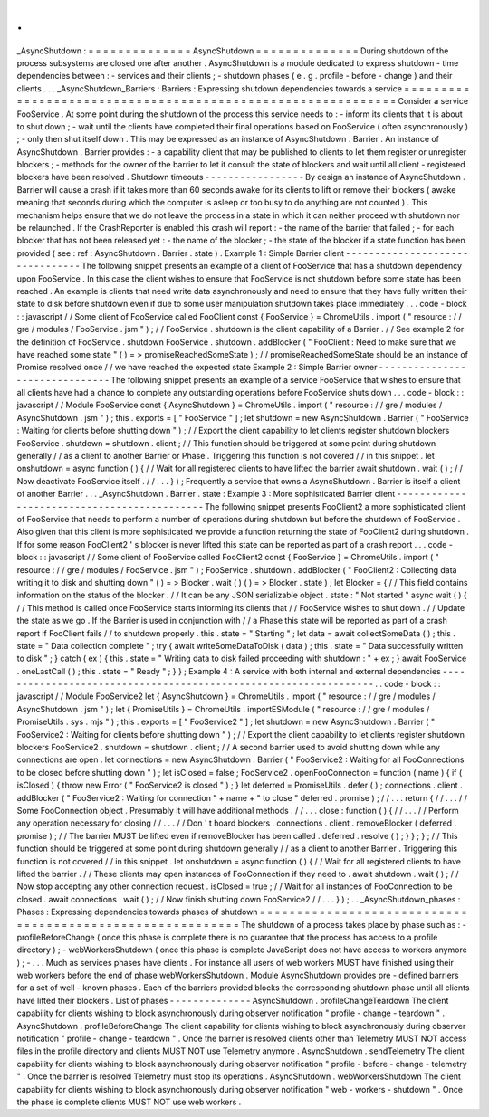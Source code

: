 .
.
_AsyncShutdown
:
=
=
=
=
=
=
=
=
=
=
=
=
=
=
AsyncShutdown
=
=
=
=
=
=
=
=
=
=
=
=
=
=
During
shutdown
of
the
process
subsystems
are
closed
one
after
another
.
AsyncShutdown
is
a
module
dedicated
to
express
shutdown
-
time
dependencies
between
:
-
services
and
their
clients
;
-
shutdown
phases
(
e
.
g
.
profile
-
before
-
change
)
and
their
clients
.
.
.
_AsyncShutdown_Barriers
:
Barriers
:
Expressing
shutdown
dependencies
towards
a
service
=
=
=
=
=
=
=
=
=
=
=
=
=
=
=
=
=
=
=
=
=
=
=
=
=
=
=
=
=
=
=
=
=
=
=
=
=
=
=
=
=
=
=
=
=
=
=
=
=
=
=
=
=
=
=
=
=
=
=
=
Consider
a
service
FooService
.
At
some
point
during
the
shutdown
of
the
process
this
service
needs
to
:
-
inform
its
clients
that
it
is
about
to
shut
down
;
-
wait
until
the
clients
have
completed
their
final
operations
based
on
FooService
(
often
asynchronously
)
;
-
only
then
shut
itself
down
.
This
may
be
expressed
as
an
instance
of
AsyncShutdown
.
Barrier
.
An
instance
of
AsyncShutdown
.
Barrier
provides
:
-
a
capability
client
that
may
be
published
to
clients
to
let
them
register
or
unregister
blockers
;
-
methods
for
the
owner
of
the
barrier
to
let
it
consult
the
state
of
blockers
and
wait
until
all
client
-
registered
blockers
have
been
resolved
.
Shutdown
timeouts
-
-
-
-
-
-
-
-
-
-
-
-
-
-
-
-
-
By
design
an
instance
of
AsyncShutdown
.
Barrier
will
cause
a
crash
if
it
takes
more
than
60
seconds
awake
for
its
clients
to
lift
or
remove
their
blockers
(
awake
meaning
that
seconds
during
which
the
computer
is
asleep
or
too
busy
to
do
anything
are
not
counted
)
.
This
mechanism
helps
ensure
that
we
do
not
leave
the
process
in
a
state
in
which
it
can
neither
proceed
with
shutdown
nor
be
relaunched
.
If
the
CrashReporter
is
enabled
this
crash
will
report
:
-
the
name
of
the
barrier
that
failed
;
-
for
each
blocker
that
has
not
been
released
yet
:
-
the
name
of
the
blocker
;
-
the
state
of
the
blocker
if
a
state
function
has
been
provided
(
see
:
ref
:
AsyncShutdown
.
Barrier
.
state
)
.
Example
1
:
Simple
Barrier
client
-
-
-
-
-
-
-
-
-
-
-
-
-
-
-
-
-
-
-
-
-
-
-
-
-
-
-
-
-
-
-
-
The
following
snippet
presents
an
example
of
a
client
of
FooService
that
has
a
shutdown
dependency
upon
FooService
.
In
this
case
the
client
wishes
to
ensure
that
FooService
is
not
shutdown
before
some
state
has
been
reached
.
An
example
is
clients
that
need
write
data
asynchronously
and
need
to
ensure
that
they
have
fully
written
their
state
to
disk
before
shutdown
even
if
due
to
some
user
manipulation
shutdown
takes
place
immediately
.
.
.
code
-
block
:
:
javascript
/
/
Some
client
of
FooService
called
FooClient
const
{
FooService
}
=
ChromeUtils
.
import
(
"
resource
:
/
/
gre
/
modules
/
FooService
.
jsm
"
)
;
/
/
FooService
.
shutdown
is
the
client
capability
of
a
Barrier
.
/
/
See
example
2
for
the
definition
of
FooService
.
shutdown
FooService
.
shutdown
.
addBlocker
(
"
FooClient
:
Need
to
make
sure
that
we
have
reached
some
state
"
(
)
=
>
promiseReachedSomeState
)
;
/
/
promiseReachedSomeState
should
be
an
instance
of
Promise
resolved
once
/
/
we
have
reached
the
expected
state
Example
2
:
Simple
Barrier
owner
-
-
-
-
-
-
-
-
-
-
-
-
-
-
-
-
-
-
-
-
-
-
-
-
-
-
-
-
-
-
-
The
following
snippet
presents
an
example
of
a
service
FooService
that
wishes
to
ensure
that
all
clients
have
had
a
chance
to
complete
any
outstanding
operations
before
FooService
shuts
down
.
.
.
code
-
block
:
:
javascript
/
/
Module
FooService
const
{
AsyncShutdown
}
=
ChromeUtils
.
import
(
"
resource
:
/
/
gre
/
modules
/
AsyncShutdown
.
jsm
"
)
;
this
.
exports
=
[
"
FooService
"
]
;
let
shutdown
=
new
AsyncShutdown
.
Barrier
(
"
FooService
:
Waiting
for
clients
before
shutting
down
"
)
;
/
/
Export
the
client
capability
to
let
clients
register
shutdown
blockers
FooService
.
shutdown
=
shutdown
.
client
;
/
/
This
function
should
be
triggered
at
some
point
during
shutdown
generally
/
/
as
a
client
to
another
Barrier
or
Phase
.
Triggering
this
function
is
not
covered
/
/
in
this
snippet
.
let
onshutdown
=
async
function
(
)
{
/
/
Wait
for
all
registered
clients
to
have
lifted
the
barrier
await
shutdown
.
wait
(
)
;
/
/
Now
deactivate
FooService
itself
.
/
/
.
.
.
}
)
;
Frequently
a
service
that
owns
a
AsyncShutdown
.
Barrier
is
itself
a
client
of
another
Barrier
.
.
.
_AsyncShutdown
.
Barrier
.
state
:
Example
3
:
More
sophisticated
Barrier
client
-
-
-
-
-
-
-
-
-
-
-
-
-
-
-
-
-
-
-
-
-
-
-
-
-
-
-
-
-
-
-
-
-
-
-
-
-
-
-
-
-
-
-
-
The
following
snippet
presents
FooClient2
a
more
sophisticated
client
of
FooService
that
needs
to
perform
a
number
of
operations
during
shutdown
but
before
the
shutdown
of
FooService
.
Also
given
that
this
client
is
more
sophisticated
we
provide
a
function
returning
the
state
of
FooClient2
during
shutdown
.
If
for
some
reason
FooClient2
'
s
blocker
is
never
lifted
this
state
can
be
reported
as
part
of
a
crash
report
.
.
.
code
-
block
:
:
javascript
/
/
Some
client
of
FooService
called
FooClient2
const
{
FooService
}
=
ChromeUtils
.
import
(
"
resource
:
/
/
gre
/
modules
/
FooService
.
jsm
"
)
;
FooService
.
shutdown
.
addBlocker
(
"
FooClient2
:
Collecting
data
writing
it
to
disk
and
shutting
down
"
(
)
=
>
Blocker
.
wait
(
)
(
)
=
>
Blocker
.
state
)
;
let
Blocker
=
{
/
/
This
field
contains
information
on
the
status
of
the
blocker
.
/
/
It
can
be
any
JSON
serializable
object
.
state
:
"
Not
started
"
async
wait
(
)
{
/
/
This
method
is
called
once
FooService
starts
informing
its
clients
that
/
/
FooService
wishes
to
shut
down
.
/
/
Update
the
state
as
we
go
.
If
the
Barrier
is
used
in
conjunction
with
/
/
a
Phase
this
state
will
be
reported
as
part
of
a
crash
report
if
FooClient
fails
/
/
to
shutdown
properly
.
this
.
state
=
"
Starting
"
;
let
data
=
await
collectSomeData
(
)
;
this
.
state
=
"
Data
collection
complete
"
;
try
{
await
writeSomeDataToDisk
(
data
)
;
this
.
state
=
"
Data
successfully
written
to
disk
"
;
}
catch
(
ex
)
{
this
.
state
=
"
Writing
data
to
disk
failed
proceeding
with
shutdown
:
"
+
ex
;
}
await
FooService
.
oneLastCall
(
)
;
this
.
state
=
"
Ready
"
;
}
}
;
Example
4
:
A
service
with
both
internal
and
external
dependencies
-
-
-
-
-
-
-
-
-
-
-
-
-
-
-
-
-
-
-
-
-
-
-
-
-
-
-
-
-
-
-
-
-
-
-
-
-
-
-
-
-
-
-
-
-
-
-
-
-
-
-
-
-
-
-
-
-
-
-
-
-
-
-
-
-
.
.
code
-
block
:
:
javascript
/
/
Module
FooService2
let
{
AsyncShutdown
}
=
ChromeUtils
.
import
(
"
resource
:
/
/
gre
/
modules
/
AsyncShutdown
.
jsm
"
)
;
let
{
PromiseUtils
}
=
ChromeUtils
.
importESModule
(
"
resource
:
/
/
gre
/
modules
/
PromiseUtils
.
sys
.
mjs
"
)
;
this
.
exports
=
[
"
FooService2
"
]
;
let
shutdown
=
new
AsyncShutdown
.
Barrier
(
"
FooService2
:
Waiting
for
clients
before
shutting
down
"
)
;
/
/
Export
the
client
capability
to
let
clients
register
shutdown
blockers
FooService2
.
shutdown
=
shutdown
.
client
;
/
/
A
second
barrier
used
to
avoid
shutting
down
while
any
connections
are
open
.
let
connections
=
new
AsyncShutdown
.
Barrier
(
"
FooService2
:
Waiting
for
all
FooConnections
to
be
closed
before
shutting
down
"
)
;
let
isClosed
=
false
;
FooService2
.
openFooConnection
=
function
(
name
)
{
if
(
isClosed
)
{
throw
new
Error
(
"
FooService2
is
closed
"
)
;
}
let
deferred
=
PromiseUtils
.
defer
(
)
;
connections
.
client
.
addBlocker
(
"
FooService2
:
Waiting
for
connection
"
+
name
+
"
to
close
"
deferred
.
promise
)
;
/
/
.
.
.
return
{
/
/
.
.
.
/
/
Some
FooConnection
object
.
Presumably
it
will
have
additional
methods
.
/
/
.
.
.
close
:
function
(
)
{
/
/
.
.
.
/
/
Perform
any
operation
necessary
for
closing
/
/
.
.
.
/
/
Don
'
t
hoard
blockers
.
connections
.
client
.
removeBlocker
(
deferred
.
promise
)
;
/
/
The
barrier
MUST
be
lifted
even
if
removeBlocker
has
been
called
.
deferred
.
resolve
(
)
;
}
}
;
}
;
/
/
This
function
should
be
triggered
at
some
point
during
shutdown
generally
/
/
as
a
client
to
another
Barrier
.
Triggering
this
function
is
not
covered
/
/
in
this
snippet
.
let
onshutdown
=
async
function
(
)
{
/
/
Wait
for
all
registered
clients
to
have
lifted
the
barrier
.
/
/
These
clients
may
open
instances
of
FooConnection
if
they
need
to
.
await
shutdown
.
wait
(
)
;
/
/
Now
stop
accepting
any
other
connection
request
.
isClosed
=
true
;
/
/
Wait
for
all
instances
of
FooConnection
to
be
closed
.
await
connections
.
wait
(
)
;
/
/
Now
finish
shutting
down
FooService2
/
/
.
.
.
}
)
;
.
.
_AsyncShutdown_phases
:
Phases
:
Expressing
dependencies
towards
phases
of
shutdown
=
=
=
=
=
=
=
=
=
=
=
=
=
=
=
=
=
=
=
=
=
=
=
=
=
=
=
=
=
=
=
=
=
=
=
=
=
=
=
=
=
=
=
=
=
=
=
=
=
=
=
=
=
=
=
=
=
=
The
shutdown
of
a
process
takes
place
by
phase
such
as
:
-
profileBeforeChange
(
once
this
phase
is
complete
there
is
no
guarantee
that
the
process
has
access
to
a
profile
directory
)
;
-
webWorkersShutdown
(
once
this
phase
is
complete
JavaScript
does
not
have
access
to
workers
anymore
)
;
-
.
.
.
Much
as
services
phases
have
clients
.
For
instance
all
users
of
web
workers
MUST
have
finished
using
their
web
workers
before
the
end
of
phase
webWorkersShutdown
.
Module
AsyncShutdown
provides
pre
-
defined
barriers
for
a
set
of
well
-
known
phases
.
Each
of
the
barriers
provided
blocks
the
corresponding
shutdown
phase
until
all
clients
have
lifted
their
blockers
.
List
of
phases
-
-
-
-
-
-
-
-
-
-
-
-
-
-
AsyncShutdown
.
profileChangeTeardown
The
client
capability
for
clients
wishing
to
block
asynchronously
during
observer
notification
"
profile
-
change
-
teardown
"
.
AsyncShutdown
.
profileBeforeChange
The
client
capability
for
clients
wishing
to
block
asynchronously
during
observer
notification
"
profile
-
change
-
teardown
"
.
Once
the
barrier
is
resolved
clients
other
than
Telemetry
MUST
NOT
access
files
in
the
profile
directory
and
clients
MUST
NOT
use
Telemetry
anymore
.
AsyncShutdown
.
sendTelemetry
The
client
capability
for
clients
wishing
to
block
asynchronously
during
observer
notification
"
profile
-
before
-
change
-
telemetry
"
.
Once
the
barrier
is
resolved
Telemetry
must
stop
its
operations
.
AsyncShutdown
.
webWorkersShutdown
The
client
capability
for
clients
wishing
to
block
asynchronously
during
observer
notification
"
web
-
workers
-
shutdown
"
.
Once
the
phase
is
complete
clients
MUST
NOT
use
web
workers
.
